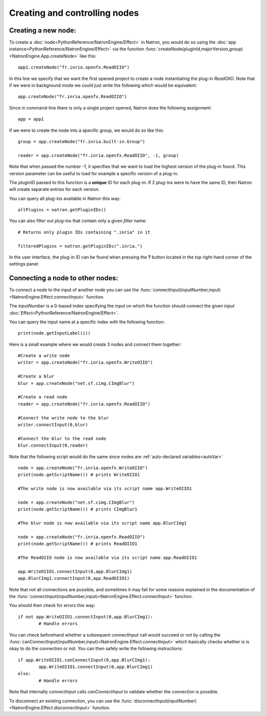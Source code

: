 .. _creatingNode:

Creating and controlling nodes
===============================


Creating a new node:
--------------------

To create a :doc:`node<PythonReference/NatronEngine/Effect>` in Natron, you would do so
using the :doc:`app instance<PythonReference/NatronEngine/Effect>` via the function
:func:`createNode(pluginId,majorVersion,group)<NatronEngine.App.createNode>` like this::

	app1.createNode("fr.inria.openfx.ReadOIIO")
	
In this line we specify that we want the first opened project to create a node instantiating
the plug-in *ReadOIIO*. 
Note that if we were in background mode we could just write the following which would be equivalent::

	app.createNode("fr.inria.openfx.ReadOIIO")
	
Since in command-line there is only a single project opened, Natron does the following assignment::

	app = app1
	
If we were to create the node into a specific group, we would do so like this::

	group = app.createNode("fr.inria.built-in.Group")
	
	reader = app.createNode("fr.inria.openfx.ReadOIIO", -1, group)
	
Note that when passed the number -1, it specifies that we want to load the highest version
of the plug-in found. This version parameter can be useful to load for example a specific
version of a plug-in.

The *pluginID* passed to this function is a **unique** ID for each plug-in. If 2 plug-ins
were to have the same ID, then Natron will create separate entries for each version. 

You can query all plug-ins available in Natron this way::

	allPlugins = natron.getPluginIDs()
	
You can also filter out plug-ins that contain only a given *filter* name::
	
	# Returns only plugin IDs containing ".inria" in it
	
	filteredPlugins = natron.getPluginIDs(".inria.")

In the user interface, the plug-in ID can be found when pressing the **?** button located in the 
top right-hand corner of the settings panel:

.. figure:: helpButton.png
	:width: 300px
	:align: center
	
.. figure:: pluginID.png
	:width: 400px
	:align: center

Connecting a node to other nodes:
-----------------------------------

To connect a node to the input of another node you can use the :func:`connectInput(inputNumber,input)<NatronEngine.Effect.connectInput>` function.

The *inputNumber* is a 0-based index specifying the input on which the function should connect the given *input* :doc:`Effect<PythonReference/NatronEngine/Effect>`.

You can query the input name at a specific index with the following function::

	print(node.getInputLabel(i))
	
Here is a small example where we would create 3 nodes and connect them together::

	#Create a write node
	writer = app.createNode("fr.inria.openfx.WriteOIIO")
	
	#Create a blur
	blur = app.createNode("net.sf.cimg.CImgBlur")
	
	#Create a read node
	reader = app.createNode("fr.inria.openfx.ReadOIIO")
	
	#Connect the write node to the blur
	writer.connectInput(0,blur)
	
	#Connect the blur to the read node
	blur.connectInput(0,reader)
	
Note that the following script would do the same since nodes are :ref:`auto-declared variables<autoVar>`
::

	node = app.createNode("fr.inria.openfx.WriteOIIO")
	print(node.getScriptName()) # prints WriteOIIO1
	
	#The write node is now available via its script name app.WriteOIIO1
	
	node = app.createNode("net.sf.cimg.CImgBlur")
	print(node.getScriptName()) # prints CImgBlur1
	
	#The blur node is now available via its script name app.BlurCImg1
	
	node = app.createNode("fr.inria.openfx.ReadOIIO")
	print(node.getScriptName()) # prints ReadOIIO1
	
	#The ReadOIIO node is now available via its script name app.ReadOIIO1
	
	app.WriteOIIO1.connectInput(0,app.BlurCImg1)
	app.BlurCImg1.connectInput(0,app.ReadOIIO1)
	

Note that not all connections are possible, and sometimes it may fail for some reasons explained
in the documentation of the :func:`connectInput(inputNumber,input)<NatronEngine.Effect.connectInput>` function.

You should then check for errors this way::

	if not app.WriteOIIO1.connectInput(0,app.BlurCImg1):
		# Handle errors

You can check beforehand whether a subsequent *connectInput* call would succeed or not
by calling the :func:`canConnectInput(inputNumber,input)<NatronEngine.Effect.connectInput>` which basically
checks whether is is okay to do the connection or not. You can then safely write the following instructions::

	if app.WriteOIIO1.canConnectInput(0,app.BlurCImg1):
		app.WriteOIIO1.connectInput(0,app.BlurCImg1)
	else:
		# Handle errors
	
Note that internally *connectInput* calls *canConnectInput* to validate whether the connection is possible.

To disconnect an existing connection, you can use the :func:`disconnectInput(inputNumber)<NatronEngine.Effect.disconnectInput>` function.

